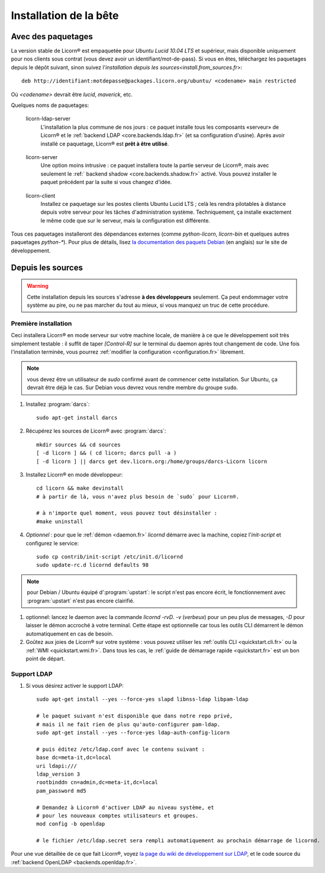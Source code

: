 .. _install.fr:

=======================
Installation de la bête
=======================

.. highlight:: bash


Avec des paquetages
===================

La version stable de Licorn® est empaquetée pour `Ubuntu Lucid 10.04 LTS` et supérieur, mais disponible uniquement pour nos clients sous contrat (vous devez avoir un identifiant/mot-de-pass). Si vous en êtes, téléchargez les paquetages depuis le dépôt suivant, sinon suivez l'`installation depuis les sources<install.from_sources.fr>`::

	deb http://identifiant:motdepasse@packages.licorn.org/ubuntu/ <codename> main restricted

Où `<codename>` devrait être `lucid`, `maverick`, etc.

Quelques noms de paquetages:

.. _licorn-ldap-server.fr:

	licorn-ldap-server
		L'installation la plus commune de nos jours : ce paquet installe tous les composants «serveur» de Licorn® et le :ref:`backend LDAP <core.backends.ldap.fr>` (et sa configuration d'usine). Après avoir installé ce paquetage, Licorn® est **prêt à être utilisé**.

.. _licorn-server.fr:

	licorn-server
		Une option moins intrusive : ce paquet installera toute la partie serveur de Licorn®, mais avec seulement le :ref:` backend shadow <core.backends.shadow.fr>` activé. Vous pouvez installer le paquet précédent par la suite si vous changez d'idée.

.. _licorn-client.fr:

	licorn-client
		Installez ce paquetage sur les postes clients Ubuntu Lucid LTS ; celà les rendra pilotables à distance depuis votre serveur pour les tâches d'administration système. Techniquement, ça installe exactement le même code que sur le serveur, mais la configuration est différente.

Tous ces paquetages installeront des dépendances externes (comme `python-licorn`, `licorn-bin` et quelques autres paquetages `python-*`). Pour plus de détails, lisez `la documentation des paquets Debian <http://dev.licorn.org/wiki/UserDoc/DebianPackagesDependancies>`_ (en anglais) sur le site de développement.

.. _install.from_sources.fr:

Depuis les sources
==================

.. warning:: Cette installation depuis les sources s'adresse **à des développeurs** seulement. Ça peut endommager votre système au pire, ou ne pas marcher du tout au mieux, si vous manquez un truc de cette procédure.

Première installation
---------------------

Ceci installera Licorn® en mode serveur sur votre machine locale, de manière à ce que le développement soit très simplement testable : il suffit de taper `[Control-R]` sur le terminal du daemon après tout changement de code. Une fois l'installation terminée, vous pourrez :ref:`modifier la configuration <configuration.fr>` librement.

.. note:: vous devez être un utilisateur de `sudo` confirmé avant de commencer cette installation. Sur Ubuntu, ça devrait être déjà le cas. Sur Debian vous devrez vous rendre membre du groupe ``sudo``.

#. Installez :program:`darcs`::

	sudo apt-get install darcs

#. Récupérez les sources de Licorn® avec :program:`darcs`::

	mkdir sources && cd sources
	[ -d licorn ] && ( cd licorn; darcs pull -a )
	[ -d licorn ] || darcs get dev.licorn.org:/home/groups/darcs-Licorn licorn

#. Installez Licorn® en mode développeur::

	cd licorn && make devinstall
	# à partir de là, vous n'avez plus besoin de `sudo` pour Licorn®.

	# à n'importe quel moment, vous pouvez tout désinstaller :
	#make uninstall

#. *Optionnel* : pour que le :ref:`démon <daemon.fr>` `licornd` démarre avec la machine, copiez l'`init-script` et configurez le service::

	sudo cp contrib/init-script /etc/init.d/licornd
	sudo update-rc.d licornd defaults 98

.. note:: pour Debian / Ubuntu équipé d':program:`upstart`: le script n'est pas encore écrit, le fonctionnement avec :program:`upstart` n'est pas encore clairifié.

#. optionnel: lancez le daemon avec la commande `licornd -rvD`. `-v` (*verbeux*) pour un peu plus de messages, `-D` pour laisser le démon accroché à votre terminal. Cette étape est optionnelle car tous les outils CLI démarrent le démon automatiquement en cas de besoin.
#. Goûtez aux joies de Licorn® sur votre système : vous pouvez utiliser les :ref:`outils CLI <quickstart.cli.fr>` ou la :ref:`WMI <quickstart.wmi.fr>`. Dans tous les cas, le :ref:`guide de démarrage rapide <quickstart.fr>` est un bon point de départ.


Support LDAP
------------

#. Si vous désirez activer le support LDAP::

	sudo apt-get install --yes --force-yes slapd libnss-ldap libpam-ldap 

	# le paquet suivant n'est disponible que dans notre repo privé,
	# mais il ne fait rien de plus qu'auto-configurer pam-ldap.
	sudo apt-get install --yes --force-yes ldap-auth-config-licorn

	# puis éditez /etc/ldap.conf avec le contenu suivant :
	base dc=meta-it,dc=local
	uri ldapi:///
	ldap_version 3
	rootbinddn cn=admin,dc=meta-it,dc=local
	pam_password md5

	# Demandez à Licorn® d'activer LDAP au niveau système, et
	# pour les nouveaux comptes utilisateurs et groupes.
	mod config -b openldap

	# le fichier /etc/ldap.secret sera rempli automatiquement au prochain démarrage de licornd.

Pour une vue détaillée de ce que fait Licorn®, voyez `la page du wiki de développement sur LDAP <http://dev.licorn.org/wiki/LDAPBackend>`_, et le code source du :ref:`backend OpenLDAP <backends.openldap.fr>`.
